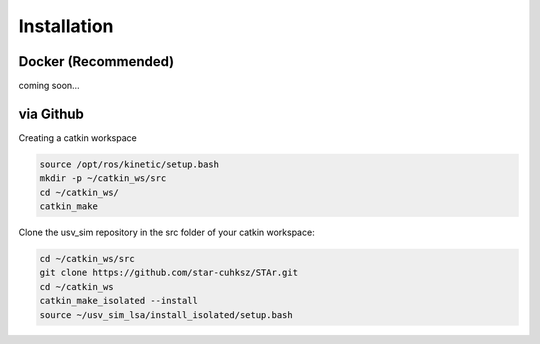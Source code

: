 ============
Installation
============

Docker (Recommended)
====================

coming soon...


via Github
==========

Creating a catkin workspace

.. code-block:: bash

    source /opt/ros/kinetic/setup.bash
    mkdir -p ~/catkin_ws/src
    cd ~/catkin_ws/
    catkin_make

Clone the usv_sim repository in the src folder of your catkin workspace:

.. code-block:: bash

    cd ~/catkin_ws/src
    git clone https://github.com/star-cuhksz/STAr.git
    cd ~/catkin_ws
    catkin_make_isolated --install
    source ~/usv_sim_lsa/install_isolated/setup.bash
